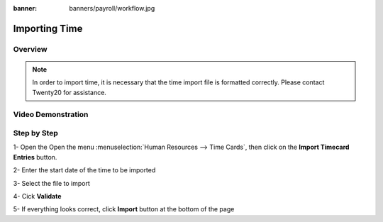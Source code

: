 :banner: banners/payroll/workflow.jpg

===========
Importing Time
===========


Overview
========

.. note::

	In order to import time, it is necessary that the time
	import file is formatted correctly. Please contact Twenty20 for assistance.


Video Demonstration
========

.. youtube:: ZFXSVeb2EsY
    :align: right
    :width: 700
    :height: 394


Step by Step
========

1-  Open the Open the menu :menuselection:`Human Resources --> Time Cards`, then click on the
**Import Timecard Entries** button.


.. image:: ./media/import_wizard.png
   :align: center


2-  Enter the start date of the time to be imported

3-  Select the file to import

4-  Cick **Validate**

5-  If everything looks correct, click **Import** button at the bottom of the page
